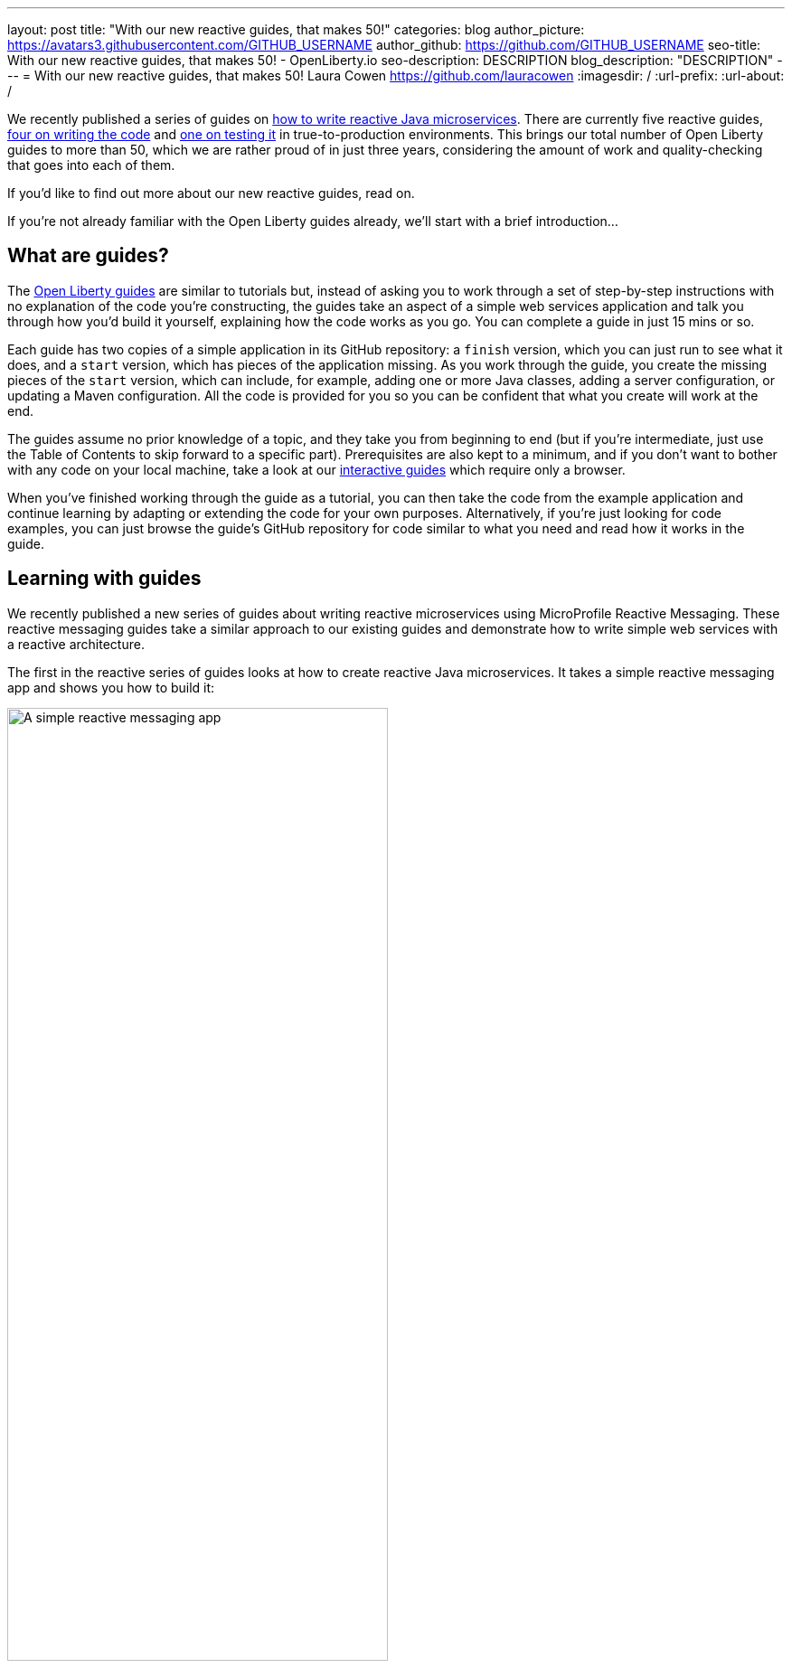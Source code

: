 ---
layout: post
title: "With our new reactive guides, that makes 50!"
categories: blog
author_picture: https://avatars3.githubusercontent.com/GITHUB_USERNAME
author_github: https://github.com/GITHUB_USERNAME
seo-title: With our new reactive guides, that makes 50! - OpenLiberty.io
seo-description: DESCRIPTION
blog_description: "DESCRIPTION"
---
= With our new reactive guides, that makes 50!
Laura Cowen <https://github.com/lauracowen>
:imagesdir: /
:url-prefix:
:url-about: /

We recently published a series of guides on link:{url-prefix}/guides/#reactive_service[how to write reactive Java microservices]. There are currently five reactive guides, link:{url-prefix}/guides/#reactive_service[four on writing the code] and link:{url-prefix}/guides/reactive-service-testing.html[one on testing it] in true-to-production environments. This brings our total number of Open Liberty guides to more than 50, which we are rather proud of in just three years, considering the amount of work and quality-checking that goes into each of them.

If you'd like to find out more about our new reactive guides, read on.

If you're not already familiar with the Open Liberty guides already, we'll start with a brief introduction...

== What are guides?

The link:{url-prefix}/guides/[Open Liberty guides] are similar to tutorials but, instead of asking you to work through a set of step-by-step instructions with no explanation of the code you're constructing, the guides take an aspect of a simple web services application and talk you through how you'd build it yourself, explaining how the code works as you go. You can complete a guide in just 15 mins or so.

Each guide has two copies of a simple application in its GitHub repository: a `finish` version, which you can just run to see what it does, and a `start` version, which has pieces of the application missing. As you work through the guide, you create the missing pieces of the `start` version, which can include, for example, adding one or more Java classes, adding a server configuration, or updating a Maven configuration. All the code is provided for you so you can be confident that what you create will work at the end.

The guides assume no prior knowledge of a topic, and they take you from beginning to end (but if you're intermediate, just use the Table of Contents to skip forward to a specific part). Prerequisites are also kept to a minimum, and if you don't want to bother with any code on your local machine, take a look at our link:{url-prefix}/guides/?search=interactive&key=tag[interactive guides] which require only a browser.

When you've finished working through the guide as a tutorial, you can then take the code from the example application and continue learning by adapting or extending the code for your own purposes. Alternatively, if you're just looking for code examples, you can just browse the guide's GitHub repository for code similar to what you need and read how it works in the guide.

== Learning with guides

We recently published a new series of guides about writing reactive microservices using MicroProfile Reactive Messaging. These reactive messaging guides take a similar approach to our existing guides and demonstrate how to write simple web services with a reactive architecture.

The first in the reactive series of guides looks at how to create reactive Java microservices. It takes a simple reactive messaging app and shows you how to build it:

[.img_border_light]
image::img/blog/reactive-messaging-system-inventory.png[A simple reactive messaging app,width=70%,align="center"]

The guide introduces the concepts that you need to understand to follow the guide. In this case, it gives a brief introduction to asynchronous messaging between microservices and how MicroProfile Reactive Messaging makes it easy to asynchronously send, receive, and process messages when they're received as continuous streams of events.

The guide then takes you through each of the main classes for the services in the application and explains the key parts of how the code works. You can copy the code to the partial application in the GitHub repository's `start` directory to build the app as you read. The guide then shows you how to build, run, and test it.

After that, you can play with the code by yourself and adapt it for your own purposes or move on to another of the guides. Each guide focuses on a single aspect writing reactive Java microservices.

The new link:{url-prefix}/guides/#reactive_service[reactive series] contains the following guides:

- link:{url-prefix}/guides/microprofile-reactive-messaging.html[Creating reactive Java microservices]
- link:{url-prefix}/guides/microprofile-reactive-messaging-rest-integration.html[Integrating RESTful services with a reactive system]
- link:{url-prefix}/guides/microprofile-reactive-messaging-acknowledgment.html[Acknowledging messages using MicroProfile Reactive Messaging]
- link:{url-prefix}/guides/reactive-rest-client.html[Consuming RESTful services using the reactive JAX-RS client]
- link:{url-prefix}/guides/reactive-service-testing.html[Testing reactive Java microservices]

== Learning to write cloud-native Java microservices

The new reactive guides are just the latest of more than link:{url-prefix}/guides/[50 developer guides] that we've published on the Open Liberty website over the past three years. Many of the guides cover topics relating to how to develop cloud-native Java applications, in particular using link:https://microprofile.io/[Eclipse MicroProfile] technologies, including:

- link:{url-prefix}/guides/rest-intro.html[Creating a RESTful web service] using JAX-RS and JSON-B.
- link:{url-prefix}/guides/microprofile-rest-client.html[Consuming a RESTful web service] using MicroProfile Rest Client.
- link:{url-prefix}/guides/microprofile-openapi.html[Documenting RESTful APIs] using MicroProfile OpenAPI.
- link:{url-prefix}/guides/microprofile-config.html[Configuring microservices] using MicroProfile Config.
- link:{url-prefix}/guides/microprofile-fallback.html[Building fault-tolerant microservices with the @Fallback annotation] using MicroProfile Fault Tolerance.
- link:{url-prefix}/guides/microprofile-metrics.html[Providing metrics from a microservices] using MicroProfile Metrics.
- link:{url-prefix}/guides/microprofile-opentracing-jaeger.html[Enabling distributed tracing in microservices with Jaeger]
- link:{url-prefix}/guides/microprofile-jwt.html[Securing microservices with JSON Web Tokens] using MicroProfile JWT.

There is also a selection of link:{url-prefix}/guides/?search=interactive&key=tag[interactive MicroProfile guides] which are all browser-based and focus on explaining the concepts in an interactive way, including:

- link:{url-prefix}/guides/microprofile-config-intro.html[Separating configuration from code in microservices] using MicroProfile Config.
- link:{url-prefix}/guides/circuit-breaker.html[Preventing repeated failed calls to microservices] using MicroProfile Fault Tolerance's Circuitbreaker and Fallback policies.

Beyond MicroProfile, there are guides on complementary technologies for writing cloud-native Java applications using established Jakarta EE technologies, including:
- link:{url-prefix}/guides/security-intro.html[Securing a web application] using Jakarta EE Security.
- link:{url-prefix}/guides/jpa-intro.html[Accessing and persisting data in microservices using JPA]

The guides cover the whole developer lifecycle including building an application with link:{url-prefix}/guides/maven-intro.html[Maven] or link:{url-prefix}/guides/gradle-intro.html[Gradle], link:{url-prefix}/guides/microshed-testing.html[testing the application], link:{url-prefix}/guides/containerize.html[containerizing the application], and then deploying the application to one of several commercial cloud platforms, including link:{url-prefix}/guides/cloud-ibm.html[IBM Cloud], link:{url-prefix}/guides/cloud-openshift.html[Red Hat OpenShift], and link:{url-prefix}/guides/cloud-azure.html[Microsoft Azure].

== Will there be more new guides?

Our guides have been really well-received so we're not stopping at 50. We have a https://github.com/OpenLiberty/guides-common/projects/1[large backlog of proposed guides], some of which we're already working on and are nearly ready to publish, on topics such as using the Open Liberty Operator, securing applications with OpenID Connect, and accessing data in MongoDB.

== Get involved

You're welcome to propose new guides by link:https://github.com/OpenLiberty/guides-common/projects/1[raising an issue and writing an outline for consideration]. Especially let us know if you can contribute in some way once the guide has been accepted, whether that's by writing the guide, writing some code, or both.

If you see any errors in our existing guides, feel free to raise an issue against that guide's GitHub repository (each guide has its own repository, which you can find in the guide text) or to create a PR to fix it.

In the meantime though, grab a hot drink and link:{url-prefix}/guides/[browse our 50+ guides]. To stay up to date with our new guides, follow us on link:https://twitter.com/openlibertyio[Twitter] or bookmark link:{url-prefix}/guides/?search=new&key=tag[new guides].